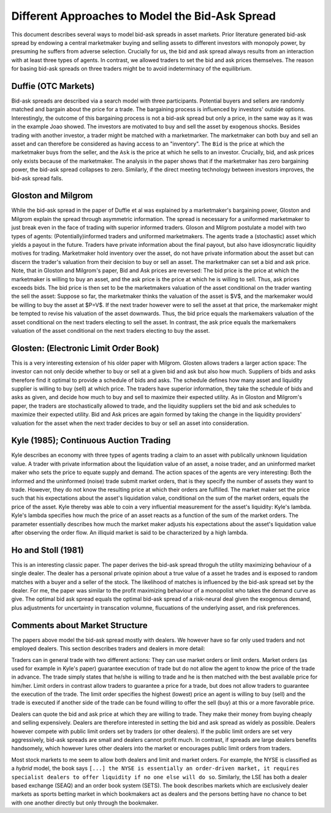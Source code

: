 ************************************************
Different Approaches to Model the Bid-Ask Spread
************************************************
This document describes several ways to model bid-ask spreads in asset markets.
Prior literature generated bid-ask spread by endowing a central marketmaker
buying and selling assets to different investors with monopoly power, by
presuming he suffers from adverse selection. Crucially for us, the bid and ask
spread always results from an interaction with at least three types of agents.
In contrast, we allowed traders to set the bid and ask prices themselves. The
reason for basing bid-ask spreads on three traders might be to avoid
indeterminacy of the equilibrium. 

Duffie (OTC Markets)
--------------------
Bid-ask spreads are described via a search model with three participants.
Potential buyers and sellers are randomly matched and bargain about the price
for a trade. The bargaining process is influenced by investors' outside
options. Interestingly, the outcome of this bargaining process is not a bid-ask
spread but only a price, in the same way as it was in the example Joao showed.
The investors are motivated to buy and sell the asset by exogenous shocks.
Besides trading with another investor, a trader might be matched with a
marketmarker. The marketmaker can both buy and sell an asset and can therefore
be considered as having access to an "inventory". The ``Bid`` is the price at
which the marketmaker buys from the seller, and the  ``Ask`` is the price at
which he sells to an investor. Crucially, bid, and ask prices only exists
because of the marketmaker. The analysis in the paper shows that if the
marketmaker has zero bargaining power, the bid-ask spread collapses to zero.
Similarly, if the direct meeting technology between investors improves, the
bid-ask spread falls. 

Gloston and Milgrom
-------------------
While the bid-ask spread in the paper of Duffie et al was explained by a
marketmaker's bargaining power, Gloston and Milgrom explain the spread through
asymmetric information. The spread is necessary for a uniformed marketmaker to
just break even in the face of trading with superior informed traders. Gloson
and Milgrom postulate a model with two types of agents: (Potentially)informed
traders and uniformed marketmakers. The agents trade a (stochastic) asset which
yields a payout in the future. Traders have private information about the final
payout, but also have idiosyncratic liquidity motives for trading. Marketmaker
hold inventory over the asset, do not have private information about the asset
but can discern the trader's valuation from their decision to buy or sell an
asset. The marketmaker can set a bid and ask price. Note, that in Gloston and
Milgrom's paper, Bid and Ask prices are reversed: The bid price is the price at
which the marketmaker is willing to buy an asset, and the ask price is the
price at which he is willing to sell. Thus, ask prices exceeds bids. The bid
price is then set to be the marketmakers valuation of the asset conditional on
the trader wanting the sell the asset: Suppose so far, the marketmaker thinks
the valuation of the asset is $V$, and the markemaker would be willing to buy
the asset at $P=V$. If the next trader however were to sell the asset at that
price, the markemaker might be tempted to revise his valuation of the asset
downwards. Thus, the bid price equals the markemakers valuation of the asset
conditional on the next traders electing to sell the asset. In contrast, the
ask price equals the markemakers valuation of the asset conditional on the next
traders electing to buy the asset.


Glosten: (Electronic Limit Order Book)
--------------------------------------
This is a very interesting extension of his older paper with Milgrom. Glosten
allows traders a larger action space: The investor can not only decide whether
to buy or sell at a given bid and ask but also how much. Suppliers of bids and
asks therefore find it optimal to provide a schedule of bids and asks. The
schedule defines how many asset and liquidity supplier is willing to buy (sell)
at which price. The traders have superior information, they take the schedule
of bids and asks as given, and decide how much to buy and sell to maximize
their expected utility. As in Gloston and Milgrom's paper, the traders are
stochastically allowed to trade, and the liquidity suppliers set the bid and
ask schedules to maximize their expected utility. Bid and Ask prices are again
formed by taking the change in the liquidity providers' valuation for the asset
when the next trader decides to buy or sell an asset into consideration. 

Kyle (1985); Continuous Auction Trading
---------------------------------------
Kyle describes an economy with three types of agents trading a claim to an
asset with publically unknown liquidation value. A trader with private
information about the liquidation value of an asset, a noise trader, and an
uninformed market maker who sets the price to equate supply and demand. The
action spaces of the agents are very interesting: Both the informed and the
uninformed (noise) trade submit market orders, that is they specify the number
of assets they want to trade. However, they do not know the resulting price at
which their orders are fulfilled. The market maker set the price such that his
expectations about the asset's liquidation value, conditional on the sum of the
market orders, equals the price of the asset. Kyle thereby was able to coin a
very influential measurement for the asset's liquidity: Kyle's lambda. Kyle's
lambda specifies how much the price of an asset reacts as a function of the sum
of the market orders. The parameter essentially describes how much the market
maker adjusts his expectations about the asset's liquidation value after
observing the order flow. An illiquid market is said to be characterized by a
high lambda. 

Ho and Stoll (1981)
-------------------
This is an interesting classic paper. The paper derives the bid-ask spread
throguh the utility maximizing behaviour of a single dealer. The dealer has a
personal private opinion about a true value of a asset he trades and is exposed
to random matches with a buyer and a seller of the stock. The likelihood of
matches is influenced by the bid-ask spread set by the dealer. For me, the
paper was similar to the profit maximizing behaviour of a monopolist who takes
the demand curve as give. The optimal bid ask spread equals the optimal bid-ask
spread of a risk-neural deal given the exogenous demand, plus adjustments for
uncertainty in transcation volumne, flucuations of the underlying asset, and
risk preferences.


Comments about Market Structure
-------------------------------
The papers above model the bid-ask spread mostly with dealers. We however have
so far only used traders and not employed dealers. This section describes
traders and dealers in more detail:

Traders can in general trade with two different actions: They can use market
orders or limit orders. Market orders (as used for example in Kyle's paper)
guarantee execution of trade but do not allow the agent to know the price of
the trade in advance. The trade simply states that he/she is willing to trade
and he is then matched with the best available price for him/her. Limit orders
in contrast allow traders to guarantee a price for a trade, but does not allow
traders to guarantee the execution of the trade. The limit order specifies the
highest (lowest) price an agent is willing to buy (sell) and the trade is
executed if another side of the trade can be found willing to offer the sell
(buy) at this or a more favorable price.

Dealers can quote the bid and ask price at which they are willing to trade.
They make their money from buying cheaply and selling expensively. Dealers are
therefore interested in setting the bid and ask spread as widely as possible.
Dealers however compete with public limit orders set by traders (or other
dealers). If the public limit orders are set very aggressively, bid-ask spreads
are small and dealers cannot profit much. In contrast, if spreads are large
dealers benefits handsomely, which however lures other dealers into the market
or encourages public limit orders from traders. 

Most stock markets to me seem to allow both dealers and limit and market
orders. For example, the NYSE is classified as a `hybrid` model, the book says
``[...] the NYSE is essentially an order-driven market, it requires specialist
dealers to offer liquidity if no one else will do so``. Similarly, the LSE has
both a dealer based exchange (SEAQ) and an order book system (SETS). The book
describes markets which are exclusively dealer markets as sports betting market
in which bookmakers act as dealers and the persons betting have no chance to
bet with one another directly but only through the bookmaker. 
